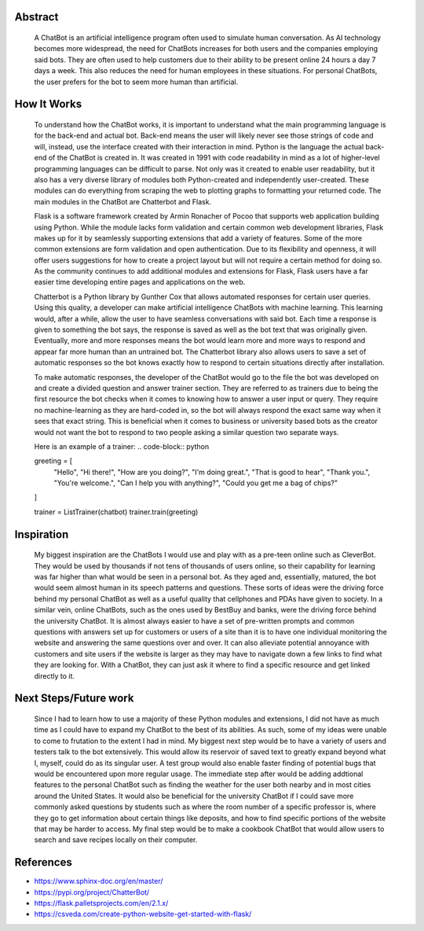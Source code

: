 Abstract
=========
	A ChatBot is an artificial intelligence program often used to simulate human conversation. As AI technology becomes more widespread, the need for ChatBots increases for both users and the companies employing said bots. They are often used to help customers due to their ability to be present online 24 hours a day 7 days a week. This also reduces the need for human employees in these situations. For personal ChatBots, the user prefers for the bot to seem more human than artificial. 

How It Works
=============
	To understand how the ChatBot works, it is important to understand what the main programming language is for the back-end and actual bot. Back-end means the user will likely never see those strings of code and will, instead, use the interface created with their interaction in mind. Python is the language the actual back-end of the ChatBot is created in. It was created in 1991 with code readability in mind as a lot of higher-level programming languages can be difficult to parse. Not only was it created to enable user readability, but it also has a very diverse library of modules both Python-created and independently user-created. These modules can do everything from scraping the web to plotting graphs to formatting your returned code. The main modules in the ChatBot are Chatterbot and Flask. 

	Flask is a software framework created by Armin Ronacher of Pocoo that supports web application building using Python. While the module lacks form validation and certain common web development libraries, Flask makes up for it by seamlessly supporting extensions that add a variety of features. Some of the more common extensions are form validation and open authentication. Due to its flexibility and openness, it will offer users suggestions for how to create a project layout but will not require a certain method for doing so. As the community continues to add additional modules and extensions for Flask, Flask users have a far easier time developing entire pages and applications on the web. 
	
	Chatterbot is a Python library by Gunther Cox that allows automated responses for certain user queries. Using this quality, a developer can make artificial intelligence ChatBots with machine learning. This learning would, after a while, allow the user to have seamless conversations with said bot. Each time a response is given to something the bot says, the response is saved as well as the bot text that was originally given. Eventually, more and more responses means the bot would learn more and more ways to respond and appear far more human than an untrained bot. The Chatterbot library also allows users to save a set of automatic responses so the bot knows exactly how to respond to certain situations directly after installation. 

	To make automatic responses, the developer of the ChatBot would go to the file the bot was developed on and create a divided question and answer trainer section. They are referred to as trainers due to being the first resource the bot checks when it comes to knowing how to answer a user input or query. They require no machine-learning as they are hard-coded in, so the bot will always respond the exact same way when it sees that exact string. This is beneficial when it comes to business or university based bots as the creator would not want the bot to respond to two people asking a similar question two separate ways.

	Here is an example of a trainer:
	.. code-block:: python

	greeting = [
	    "Hello",
	    "Hi there!",
	    "How are you doing?",
	    "I'm doing great.",
	    "That is good to hear",
	    "Thank you.",
	    "You're welcome.",
	    "Can I help you with anything?",
	    "Could you get me a bag of chips?"
	]

	trainer = ListTrainer(chatbot)
	trainer.train(greeting)

Inspiration
============
	My biggest inspiration are the ChatBots I would use and play with as a pre-teen online such as CleverBot. They would be used by thousands if not tens of thousands of users online, so their capability for learning was far higher than what would be seen in a personal bot. As they aged and, essentially, matured, the bot would seem almost human in its speech patterns and questions. These sorts of ideas were the driving force behind my personal ChatBot as well as a useful quality that cellphones and PDAs have given to society. In a similar vein, online ChatBots, such as the ones used by BestBuy and banks, were the driving force behind the university ChatBot. It is almost always easier to have a set of pre-written prompts and common questions with answers set up for customers or users of a site than it is to have one individual monitoring the website and answering the same questions over and over. It can also alleviate potential annoyance with customers and site users if the website is larger as they may have to navigate down a few links to find what they are looking for. With a ChatBot, they can just ask it where to find a specific resource and get linked directly to it. 

Next Steps/Future work
========================
	Since I had to learn how to use a majority of these Python modules and extensions, I did not have as much time as I could have to expand my ChatBot to the best of its abilities. As such, some of my ideas were unable to come to frutation to the extent I had in mind. My biggest next step would be to have a variety of users and testers talk to the bot extensively. This would allow its reservoir of saved text to greatly expand beyond what I, myself, could do as its singular user. A test group would also enable faster finding of potential bugs that would be encountered upon more regular usage. The immediate step after would be adding addtional features to the personal ChatBot such as finding the weather for the user both nearby and in most cities around the United States. It would also be beneficial for the university ChatBot if I could save more commonly asked questions by students such as where the room number of a specific professor is, where they go to get information about certain things like deposits, and how to find specific portions of the website that may be harder to access. My final step would be to make a cookbook ChatBot that would allow users to search and save recipes locally on their computer. 

References
===========
- https://www.sphinx-doc.org/en/master/
- https://pypi.org/project/ChatterBot/
- https://flask.palletsprojects.com/en/2.1.x/
- https://csveda.com/create-python-website-get-started-with-flask/
